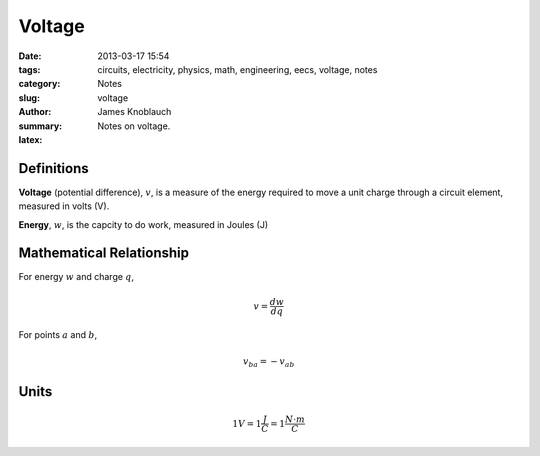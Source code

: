 Voltage
#######

:date: 2013-03-17 15:54
:tags: circuits, electricity, physics, math, engineering, eecs, voltage, notes
:category: Notes
:slug: voltage
:author: James Knoblauch
:summary: Notes on voltage.
:latex:


Definitions
============

**Voltage** (potential difference), :math:`v`, is a measure of the energy 
required to move a unit charge through a circuit element, measured in 
volts (V).

**Energy**, :math:`w`, is the capcity to do work, measured in Joules (J)

Mathematical Relationship
==========================

For energy :math:`w` and charge :math:`q`,

.. math::

    v = \frac{dw}{dq}


For points :math:`a` and :math:`b`,

.. math::

    v_{ba} = -v_{ab}


Units
======

.. math::

    1V = 1\frac{J}{C} = 1\frac{N \cdot m}{C}

